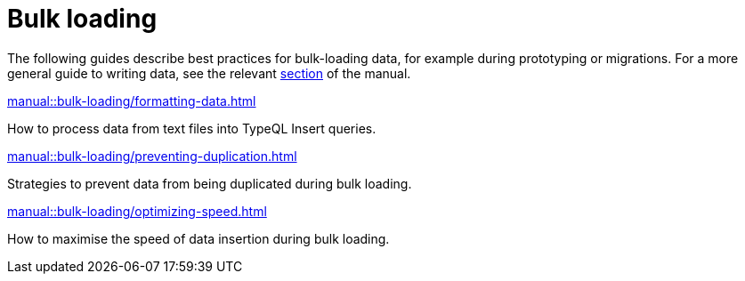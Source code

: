 = Bulk loading
:page-no-toc: 1
:page-aliases: manual::bulk-loading/overview.adoc

[#_blank_heading]
== {blank}

The following guides describe best practices for bulk-loading data, for example during prototyping or migrations. For a more general guide to writing data, see the relevant xref:manual::writing/index.adoc[section] of the manual.

[cols-2]
--
.xref:manual::bulk-loading/formatting-data.adoc[]
[.clickable]
****
How to process data from text files into TypeQL Insert queries.
****

.xref:manual::bulk-loading/preventing-duplication.adoc[]
[.clickable]
****
Strategies to prevent data from being duplicated during bulk loading.
****

.xref:manual::bulk-loading/optimizing-speed.adoc[]
[.clickable]
****
How to maximise the speed of data insertion during bulk loading.
****
--

